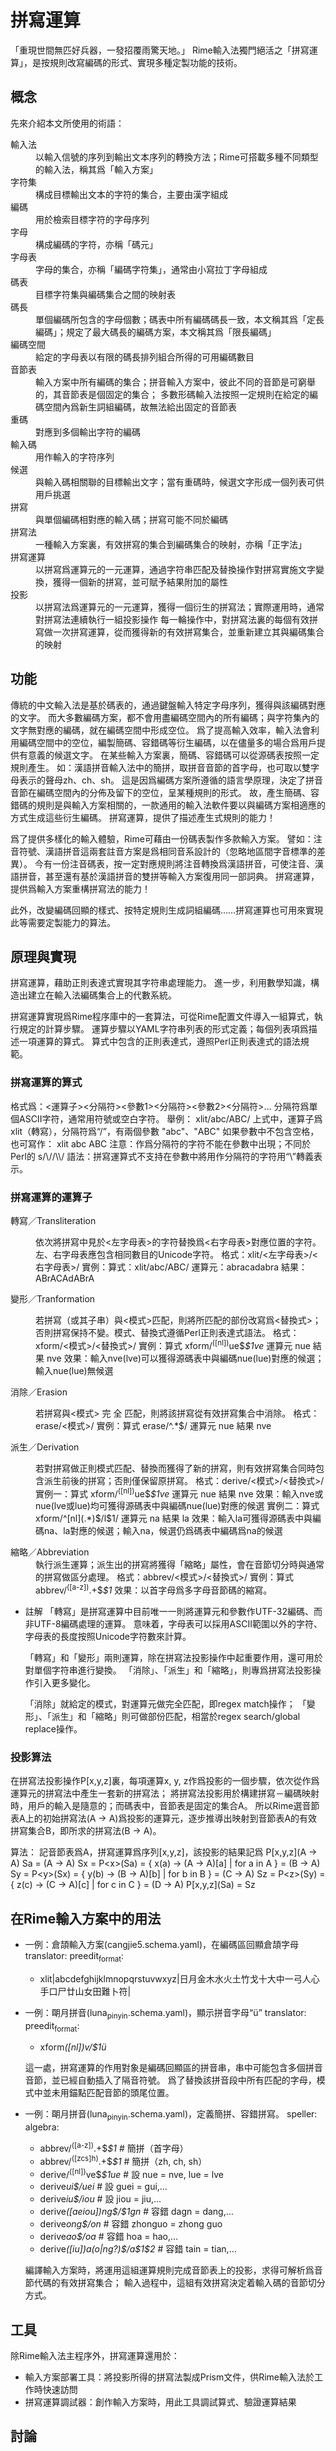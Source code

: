 
* 拼寫運算
  「重現世間無匹好兵器，一發招覆雨驚天地。」
  Rime輸入法獨門絕活之「拼寫運算」，是按規則改寫編碼的形式、實現多種定製功能的技術。

** 概念
   先來介紹本文所使用的術語：
   - 輸入法 :: 以輸入信號的序列到輸出文本序列的轉換方法；Rime可搭載多種不同類型的輸入法，稱其爲「輸入方案」
   - 字符集 :: 構成目標輸出文本的字符的集合，主要由漢字組成
   - 編碼 :: 用於檢索目標字符的字母序列
   - 字母 :: 構成編碼的字符，亦稱「碼元」
   - 字母表 :: 字母的集合，亦稱「編碼字符集」，通常由小寫拉丁字母組成
   - 碼表 :: 目標字符集與編碼集合之間的映射表
   - 碼長 :: 單個編碼所包含的字母個數；碼表中所有編碼碼長一致，本文稱其爲「定長編碼」；規定了最大碼長的編碼方案，本文稱其爲「限長編碼」
   - 編碼空間 :: 給定的字母表以有限的碼長排列組合所得的可用編碼數目
   - 音節表 :: 輸入方案中所有編碼的集合；拼音輸入方案中，彼此不同的音節是可窮舉的，其音節表是個固定的集合；
               多數形碼輸入法按照一定規則在給定的編碼空間內爲新生詞組編碼，故無法給出固定的音節表
   - 重碼 :: 對應到多個輸出字符的編碼
   - 輸入碼 :: 用作輸入的字符序列
   - 候選 :: 與輸入碼相關聯的目標輸出文字；當有重碼時，候選文字形成一個列表可供用戶挑選
   - 拼寫 :: 與單個編碼相對應的輸入碼；拼寫可能不同於編碼
   - 拼寫法 :: 一種輸入方案裏，有效拼寫的集合到編碼集合的映射，亦稱「正字法」
   - 拼寫運算 :: 以拼寫爲運算元的一元運算，通過字符串匹配及替換操作對拼寫實施文字變換，獲得一個新的拼寫，並可賦予結果附加的屬性
   - 投影 :: 以拼寫法爲運算元的一元運算，獲得一個衍生的拼寫法；實際運用時，通常對拼寫法連續執行一組投影操作
	     每一輪操作中，對拼寫法裏的每個有效拼寫做一次拼寫運算，從而獲得新的有效拼寫集合，並重新建立其與編碼集合的映射
	    
** 功能
   傳統的中文輸入法是基於碼表的，通過鍵盤輸入特定字母序列，獲得與該編碼對應的文字。
   而大多數編碼方案，都不會用盡編碼空間內的所有編碼；與字符集內的文字無對應的編碼，就在編碼空間中形成空位。
   爲了提高輸入效率，輸入法會利用編碼空間中的空位，編製簡碼、容錯碼等衍生編碼，以在儘量多的場合爲用戶提供有意義的候選文字。
   在某些輸入方案裏，簡碼、容錯碼可以從源碼表按照一定規則產生。
   如：漢語拼音輸入法中的簡拼，取拼音音節的首字母，也可取以雙字母表示的聲母zh、ch、sh。
   這是因爲編碼方案所遵循的語言學原理，決定了拼音音節在編碼空間內的分佈及留下的空位，呈某種規則的形式。
   故，產生簡碼、容錯碼的規則是與輸入方案相關的，一款通用的輸入法軟件要以與編碼方案相適應的方式生成這些衍生編碼。
   拼寫運算，提供了描述產生式規則的能力！

   爲了提供多樣化的輸入體驗，Rime可藉由一份碼表製作多款輸入方案。
   譬如：注音符號、漢語拼音這兩套註音方案是爲相同音系設計的（忽略地區間字音標準的差異）。
   今有一份注音碼表，按一定對應規則將注音轉換爲漢語拼音，可使注音、漢語拼音，甚至還有基於漢語拼音的雙拼等輸入方案復用同一部詞典。
   拼寫運算，提供爲輸入方案重構拼寫法的能力！

   此外，改變編碼回顯的樣式、按特定規則生成詞組編碼……拼寫運算也可用來實現此等需要定製能力的算法。

** 原理與實現
   拼寫運算，藉助正則表達式實現其字符串處理能力。
   進一步，利用數學知識，構造出建立在輸入法編碼集合上的代數系統。

   拼寫運算實現爲Rime程序庫中的一套算法，可從Rime配置文件導入一組算式，執行規定的計算步驟。
   運算步驟以YAML字符串列表的形式定義；每個列表項爲描述一項運算的算式。
   算式中包含的正則表達式，遵照Perl正則表達式的語法規範。

*** 拼寫運算的算式
    格式爲：<運算子><分隔符><參數1><分隔符><參數2><分隔符>...
    分隔符爲單個ASCII字符，通常用符號或空白字符。
    舉例：
    xlit/abc/ABC/
    上式中，運算子爲 xlit（轉寫），分隔符爲“/”，有兩個參數 "abc"、"ABC"
    如果參數中不包含空格，也可寫作：
    xlit abc ABC
    注意：作爲分隔符的字符不能在參數中出現；不同於Perl的 s/\//\\/ 語法：拼寫運算式不支持在參數中將用作分隔符的字符用“\”轉義表示。

*** 拼寫運算的運算子
    - 轉寫／Transliteration :: 依次將拼寫中見於<左字母表>的字符替換爲<右字母表>對應位置的字符。左、右字母表應包含相同數目的Unicode字符。
	 格式：xlit/<左字母表>/<右字母表>/
	 實例：算式：xlit/abc/ABC/  運算元：abracadabra  結果：ABrACAdABrA
	 
    - 變形／Tranformation :: 若拼寫（或其子串）與<模式>匹配，則將所匹配的部份改寫爲<替換式>；否則拼寫保持不變。模式、替換式遵循Perl正則表達式語法。
	 格式：xform/<模式>/<替換式>/
	 實例：算式 xform/^([nl])ue$/$1ve/  運算元 nue  結果 nve
	 效果：輸入nve(lve)可以獲得源碼表中與編碼nue(lue)對應的候選；輸入nue(lue)無候選
       
    - 消除／Erasion :: 若拼寫與<模式> 完 全 匹配，則將該拼寫從有效拼寫集合中消除。
		       格式：erase/<模式>/
		       實例：算式 erase/^.*\d$/  運算元 nue  結果 nve

    - 派生／Derivation :: 若對拼寫做正則模式匹配、替換而獲得了新的拼寫，則有效拼寫集合同時包含派生前後的拼寫；否則僅保留原拼寫。
	 格式：derive/<模式>/<替換式>/
	 實例一：算式 xform/^([nl])ue$/$1ve/  運算元 nue  結果 nve
	 效果：輸入nve或nue(lve或lue)均可獲得源碼表中與編碼nue(lue)對應的候選
	 實例二：算式 xform/^[nl](.*)$/l$1/  運算元 na  結果 la
	 效果：輸入la可獲得源碼表中與編碼na、la對應的候選；輸入na，候選仍爲碼表中編碼爲na的候選

    - 縮略／Abbreviation :: 執行派生運算；派生出的拼寫將獲得「縮略」屬性，會在音節切分時與通常的拼寫做區分處理。
	 格式：abbrev/<模式>/<替換式>/
	 實例：算式 abbrev/^([a-z]).+$/$1/
	 效果：以首字母爲多字母音節碼的縮寫。

    - 註解
      「轉寫」是拼寫運算中目前唯一一則將運算元和參數作UTF-32編碼、而非UTF-8編碼處理的運算。
      意味着，字母表可以採用ASCII範圍以外的字符、字母表的長度按照Unicode字符數來計算。
      
      「轉寫」和「變形」兩則運算，除在拼寫法投影操作中起重要作用，還可用於對單個字符串進行變換。
      「消除」、「派生」和「縮略」，則專爲拼寫法投影操作引入更多變化。

      「消除」就給定的模式，對運算元做完全匹配，即regex match操作；
      「變形」、「派生」和「縮略」則可做部份匹配，相當於regex search/global replace操作。

*** 投影算法
    在拼寫法投影操作P[x,y,z]裏，每項運算x, y, z作爲投影的一個步驟，依次從作爲運算元的拼寫法中產生一套新的拼寫法；
    將拼寫法投影用於構建拼寫－編碼映射時，用戶的輸入是隨意的；而碼表中，音節表是固定的集合A。
    所以Rime選音節表A上的初始拼寫法(A -> A)爲投影的運算元，逐步推導出映射到音節表A的有效拼寫集合B，即所求的拼寫法(B -> A)。
    
    算法：
    記音節表爲A，拼寫運算爲序列[x,y,z]，該投影的結果記爲 P[x,y,z](A -> A)
    Sa = (A -> A)
    Sx = P<x>(Sa) = { x(a) -> (A -> A)[a] | for a in A } = (B -> A)
    Sy = P<y>(Sx) = { y(b) -> (B -> A)[b] | for b in B } = (C -> A)
    Sz = P<z>(Sy) = { z(c) -> (C -> A)[c] | for c in C } = (D -> A)
    P[x,y,z](Sa) = Sz


** 在Rime輸入方案中的用法

  - 一例：倉頡輸入方案(cangjie5.schema.yaml)，在編碼區回顯倉頡字母
    translator:
      preedit_format:
        - xlit|abcdefghijklmnopqrstuvwxyz|日月金木水火土竹戈十大中一弓人心手口尸廿山女田難卜符|

  - 一例：朙月拼音(luna_pinyin.schema.yaml)，顯示拼音字母“ü”
    translator:
      preedit_format:
        - xform/([nl])v/$1ü/
    這一處，拼寫運算的作用對象是編碼回顯區的拼音串，串中可能包含多個拼音音節，並已經自動插入了隔音符號。
    爲了替換該拼音段中所有匹配的字母，模式中並未用錨點匹配音節的頭尾位置。

  - 一例：朙月拼音(luna_pinyin.schema.yaml)，定義簡拼、容錯拼寫。
    speller:
      algebra:
        - abbrev/^([a-z]).+$/$1/          # 簡拼（首字母）
        - abbrev/^([zcs]h).+$/$1/         # 簡拼（zh, ch, sh）
        - derive/^([nl])ve$/$1ue/         # 設 nue = nve, lue = lve 
        - derive/ui$/uei/                 # 設 guei = gui,...
        - derive/iu$/iou/                 # 設 jiou = jiu,...
        - derive/([aeiou])ng$/$1gn/       # 容錯 dagn = dang,...
        - derive/ong$/on/                 # 容錯 zhonguo = zhong guo
        - derive/ao$/oa/                  # 容錯 hoa = hao,...
        - derive/([iu])a(o|ng?)$/a$1$2/   # 容錯 tain = tian,...
    編譯輸入方案時，將運用這組運算規則完成音節表上的投影，求得可解析爲音節代碼的有效拼寫集合；
    輸入過程中，這組有效拼寫決定着輸入碼的音節切分方式。

** 工具
   除Rime輸入法主程序外，拼寫運算還用於：
   - 輸入方案部署工具：將投影所得的拼寫法製成Prism文件，供Rime輸入法於工作時快速訪問
   - 拼寫運算調試器：創作輸入方案時，用此工具調試算式、驗證運算結果

** 討論
   拼寫運算技術及應用技巧，你有好的話題，請寄：
   mailto:rime-devel@googlegroups.com
   Rime 貼吧
   http://tieba.baidu.com/f?kw=rime
   Rime Wiki
   http://code.google.com/p/rimeime/w/list
   Bug 反饋
   http://code.google.com/p/rimeime/issues/list
